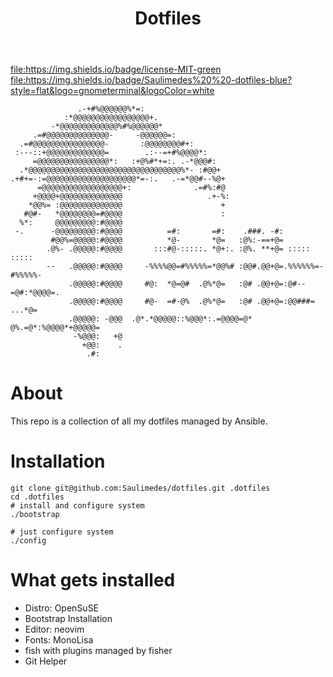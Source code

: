#+TITLE: Dotfiles

#+BEGIN_CENTER
[[https://github.com/Saulimedes/dotfiles/actions/workflows/test.yml][file:https://github.com/Saulimedes/dotfiles/actions/workflows/test.yml/badge.svg]] 
[[https://img.shields.io/badge/license-MIT-green][file:https://img.shields.io/badge/license-MIT-green]] 
[[https://img.shields.io/badge/Saulimedes%20%20-dotfiles-blue?style=flat&logo=gnometerminal&logoColor=white][file:https://img.shields.io/badge/Saulimedes%20%20-dotfiles-blue?style=flat&logo=gnometerminal&logoColor=white]]
#+END_CENTER

#+BEGIN_EXAMPLE
                .-+#%@@@@@@%*=:                                                 
             :*@@@@@@@@@@@@@@@@@+.                                              
          -*@@@@@@@@@@@@@%#%@@@@@@*                                             
      .=#@@@@@@@@@@@@@@-     -@@@@@@=:                                          
   .=#@@@@@@@@@@@@@@@@-       :@@@@@@@@#+:                                      
  :---::+@@@@@@@@@@@@@=        .:--=+#%@@@@*:                                   
      =@@@@@@@@@@@@@@@@*:   :+@%#*+=:. .-*@@@#:                                 
   .*@@@@@@@@@@@@@@@@@@@@@@@@@@@@@@@@@@%*- :#@@+                                
 .+#+=-:=@@@@@@@@@@@@@@@@@@@@*=-:.   .-=*@@#--%@+                               
       =@@@@@@@@@@@@@@@@@@+:              .=#%:#@                               
      +@@@@+@@@@@@@@@@@@@@                   .+-%:                              
     *@@%= :@@@@@@@@@@@@@@                      +                               
    #@#-   *@@@@@@@@=#@@@@                      :                               
   %*:     @@@@@@@@@:#@@@@                                                      
  -.      -@@@@@@@@@:#@@@@          =#:       =#:    .###. -#:                  
          #@@%=@@@@@:#@@@@          *@-       *@=   :@%:-==+@=                  
         .@%- .@@@@@:#@@@@       :::#@-:::::. *@+:. :@%. **+@= :::::    :::::   
         --   .@@@@@:#@@@@     -%%%%@@=#%%%%%=*@@%# :@@#.@@+@=.%%%%%%=-#%%%%%-  
              .@@@@@:#@@@@     #@:  *@=@#  .@%*@=   :@# .@@+@=:@#--=@#:*@@@@=.  
              .@@@@@:#@@@@     #@-  =#-@%  .@%*@=   :@# .@@+@=:@@###=   ...*@=  
              .@@@@@: -@@@  .@*.*@@@@@::%@@@*:.=@@@@=@*  @%.=@*:%@@@@*+@@@@@=   
               -%@@@:   +@                                                      
                 +@@:    .                                                      
                  .#:                                                           
#+END_EXAMPLE

* About
This repo is a collection of all my dotfiles managed by Ansible.

* Installation
#+BEGIN_SRC shell
git clone git@github.com:Saulimedes/dotfiles.git .dotfiles
cd .dotfiles
# install and configure system
./bootstrap

# just configure system
./config
#+END_SRC

* What gets installed
- Distro: OpenSuSE
- Bootstrap Installation
- Editor: neovim
- Fonts: MonoLisa
- fish with plugins managed by fisher
- Git Helper
